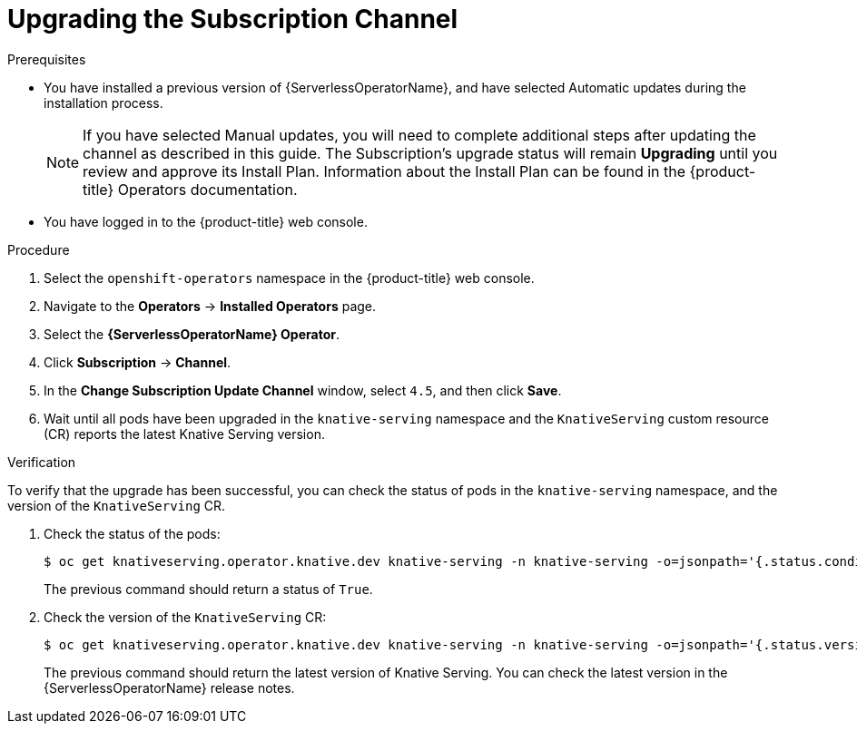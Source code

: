 // Module included in the following assemblies:
//
// serverless/installing_serverless/upgrading-serverless.adoc

[id="serverless-upgrade-sub-channel_{context}"]
= Upgrading the Subscription Channel

.Prerequisites
* You have installed a previous version of {ServerlessOperatorName}, and have selected Automatic updates during the installation process.
+
[NOTE]
====
If you have selected Manual updates, you will need to complete additional steps after updating the channel as described in this guide. The Subscription’s upgrade status will remain *Upgrading* until you review and approve its Install Plan. Information about the Install Plan can be found in the {product-title} Operators documentation.
====

* You have logged in to the {product-title} web console.

.Procedure

. Select the `openshift-operators` namespace in the {product-title} web console.
. Navigate to the *Operators* → *Installed Operators* page.
. Select the *{ServerlessOperatorName} Operator*.
. Click *Subscription* → *Channel*.
. In the *Change Subscription Update Channel* window, select `4.5`, and then click *Save*.
. Wait until all pods have been upgraded in the `knative-serving` namespace and the `KnativeServing` custom resource (CR) reports the latest Knative Serving version.

.Verification

To verify that the upgrade has been successful, you can check the status of pods in the `knative-serving` namespace, and the version of the `KnativeServing` CR.

. Check the status of the pods:
+
[source,terminal]
----
$ oc get knativeserving.operator.knative.dev knative-serving -n knative-serving -o=jsonpath='{.status.conditions[?(@.type=="Ready")].status}'
----
+
The previous command should return a status of `True`.

. Check the version of the `KnativeServing` CR:
+
[source,terminal]
----
$ oc get knativeserving.operator.knative.dev knative-serving -n knative-serving -o=jsonpath='{.status.version}'
----
+
The previous command should return the latest version of Knative Serving. You can check the latest version in the {ServerlessOperatorName} release notes.
